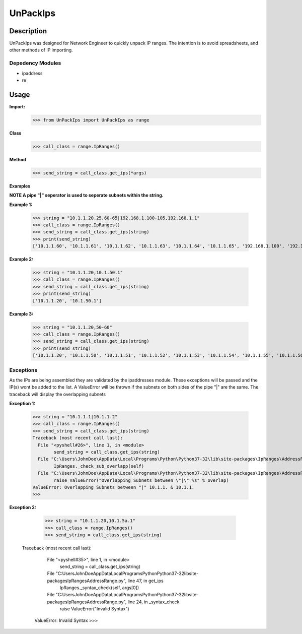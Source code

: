 
**UnPackIps**
==============

**Description**
--------------

UnPackIps was designed for Network Engineer to quickly unpack IP ranges. The intention is to avoid spreadsheets, and other
methods of IP importing.

**Depedency Modules**
__________

+ ipaddress
+ re

Usage
--------------

**Import:**
        	  >>> from UnPackIps import UnPackIps as range
**Class**
		  >>> call_class = range.IpRanges()
**Method**
		  >>> send_string = call_class.get_ips(*args)


**Examples**

**NOTE A pipe "|" seperator is used to seperate subnets within the string.**

**Example 1:**

		  >>> string = "10.1.1.20.25,60-65|192.168.1.100-105,192.168.1.1"
		  >>> call_class = range.IpRanges()
		  >>> send_string = call_class.get_ips(string)
	    	  >>> print(send_string)
		  ['10.1.1.60', '10.1.1.61', '10.1.1.62', '10.1.1.63', '10.1.1.64', '10.1.1.65', '192.168.1.100', '192.168.1.1',		          '192.168.1.101', '192.168.1.102', '192.168.1.103', '192.168.1.104', '192.168.1.105']
		  
**Example 2:**

		  >>> string = "10.1.1.20,10.1.50.1"
		  >>> call_class = range.IpRanges()
		  >>> send_string = call_class.get_ips(string)
		  >>> print(send_string)
		  ['10.1.1.20', '10.1.50.1']

**Example 3:**

      >>> string = "10.1.1.20,50-60"
      >>> call_class = range.IpRanges()
      >>> send_string = call_class.get_ips(string)
      >>> print(send_string)
      ['10.1.1.20', '10.1.1.50', '10.1.1.51', '10.1.1.52', '10.1.1.53', '10.1.1.54', '10.1.1.55', '10.1.1.56', '10.1.1.57', '10.1.1.58',       '10.1.1.59', '10.1.1.60']

Exceptions
____________

As the IPs are being assembled they are validated by the ipaddresses module. These exceptions will be passed and the IP(s) wont be added to the list. 
A ValueError will be thrown if the subnets on both sides of the pipe "|" are the same. The traceback will display the overlapping subnets

**Exception 1:**

		  >>> string = "10.1.1.1|10.1.1.2"
		  >>> call_class = range.IpRanges()
		  >>> send_string = call_class.get_ips(string)
		  Traceback (most recent call last):
		    File "<pyshell#26>", line 1, in <module>
			  send_string = call_class.get_ips(string)
		    File "C:\Users\JohnDoe\AppData\Local\Programs\Python\Python37-32\lib\site-packages\IpRanges\AddressRange.py", line 62, in get_ips
			  IpRanges._check_sub_overlapp(self)
		    File "C:\Users\JohnDoe\AppData\Local\Programs\Python\Python37-32\lib\site-packages\IpRanges\AddressRange.py", line 36, in _check_sub_overlapp
			  raise ValueError("Overlapping Subnets between \"|\" %s" % overlap)
		  ValueError: Overlapping Subnets between "|" 10.1.1. & 10.1.1.
		  >>> 
		  
**Exception 2:**

		  >>> string = "10.1.1.20,10.1.5a.1"
		  >>> call_class = range.IpRanges()
		  >>> send_string = call_class.get_ips(string)
		 Traceback (most recent call last):
		    File "<pyshell#35>", line 1, in <module>
			  send_string = call_class.get_ips(string)
		    File "C:\Users\JohnDoe\AppData\Local\Programs\Python\Python37-32\lib\site-packages\IpRanges\AddressRange.py", line 47, in get_ips
			  IpRanges._syntax_check(self, args[0])
		    File "C:\Users\JohnDoe\AppData\Local\Programs\Python\Python37-32\lib\site-packages\IpRanges\AddressRange.py", line 24, in _syntax_check
			  raise ValueError("Invalid Syntax")
		  ValueError: Invalid Syntax
		  >>> 
